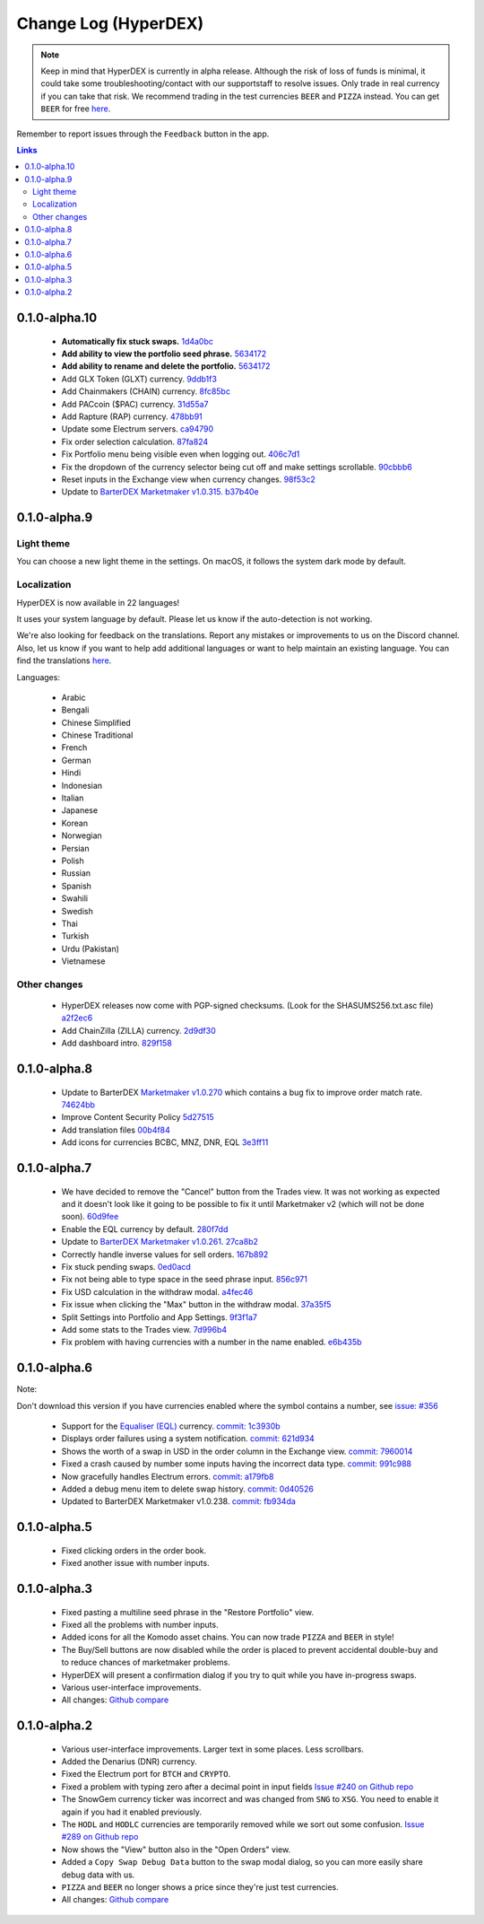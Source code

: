 *********************
Change Log (HyperDEX)
*********************

.. note::

	Keep in mind that HyperDEX is currently in alpha release. Although the risk of loss of funds is minimal, it could take some troubleshooting/contact with our supportstaff to resolve issues. Only trade in real currency if you can take that risk. We recommend trading in the test currencies ``BEER`` and ``PIZZA`` instead. You can get ``BEER`` for free `here <https://www.atomicexplorer.com/#/faucet>`_.

Remember to report issues through the ``Feedback`` button in the app.

.. contents:: Links
   :depth: 3

0.1.0-alpha.10
==============

	* **Automatically fix stuck swaps.** `1d4a0bc <https://github.com/atomiclabs/hyperdex/commit/1d4a0bc7a193f72a82d52077fd3f5f6f545e930c>`_
	* **Add ability to view the portfolio seed phrase.** `5634172 <https://github.com/atomiclabs/hyperdex/commit/5634172785a5b22ad7f6308a316701dd10ffda2d>`_
	* **Add ability to rename and delete the portfolio.** `5634172 <https://github.com/atomiclabs/hyperdex/commit/5634172785a5b22ad7f6308a316701dd10ffda2d>`_
	* Add GLX Token (GLXT) currency. `9ddb1f3 <https://github.com/atomiclabs/hyperdex/commit/9ddb1f3345d02dd1a0933ed7f58aaaf865770592>`_
	* Add Chainmakers (CHAIN) currency. `8fc85bc <https://github.com/atomiclabs/hyperdex/commit/8fc85bc6f53a62394b54ead4b0032fdc4cf11a38>`_
	* Add PACcoin ($PAC) currency. `31d55a7 <https://github.com/atomiclabs/hyperdex/commit/31d55a73254bacbcd8e90024ed698d15a26a5673>`_
	* Add Rapture (RAP) currency. `478bb91 <https://github.com/atomiclabs/hyperdex/commit/478bb9184facd71ba576bf34e31ff11e87f892ec>`_
	* Update some Electrum servers. `ca94790 <https://github.com/atomiclabs/hyperdex/commit/ca9479058d0b94a3c34228c9c148a71e928b3643>`_
	* Fix order selection calculation. `87fa824 <https://github.com/atomiclabs/hyperdex/commit/87fa8242cb863286675abed10c44478631397651>`_
	* Fix Portfolio menu being visible even when logging out. `406c7d1 <https://github.com/atomiclabs/hyperdex/commit/406c7d1276b629390b4054c295d1faa64c6ced99>`_
	* Fix the dropdown of the currency selector being cut off and make settings scrollable. `90cbbb6 <https://github.com/atomiclabs/hyperdex/commit/90cbbb6477b302b19575f02cf45ecef5ad7a1544>`_
	* Reset inputs in the Exchange view when currency changes. `98f53c2 <https://github.com/atomiclabs/hyperdex/commit/98f53c289cda974cf2b51a85756a11ea9c2521e7>`_
	* Update to `BarterDEX Marketmaker v1.0.315. <https://github.com/artemii235/SuperNET/releases/tag/v1.0.315>`_ `b37b40e <https://github.com/atomiclabs/hyperdex/commit/b37b40e1368587df98820e8cccd4539f8fe365ed>`_

0.1.0-alpha.9
=============

Light theme
-----------

You can choose a new light theme in the settings. On macOS, it follows the system dark mode by default.

.. image:: /_static/images/hyperdex-light-mode.png
   :align: center
   :scale: 50 %


Localization
------------

HyperDEX is now available in 22 languages!

It uses your system language by default. Please let us know if the auto-detection is not working.

We're also looking for feedback on the translations. Report any mistakes or improvements to us on the Discord channel. Also, let us know if you want to help add additional languages or want to help maintain an existing language. You can find the translations `here <https://crowdin.com/project/hyperdex>`_.

Languages:

 * Arabic
 * Bengali
 * Chinese Simplified
 * Chinese Traditional
 * French
 * German
 * Hindi
 * Indonesian
 * Italian
 * Japanese
 * Korean
 * Norwegian
 * Persian
 * Polish
 * Russian
 * Spanish
 * Swahili
 * Swedish
 * Thai
 * Turkish
 * Urdu (Pakistan)
 * Vietnamese

Other changes
-------------

 * HyperDEX releases now come with PGP-signed checksums. (Look for the SHASUMS256.txt.asc file) `a2f2ec6 <https://github.com/hyperdexapp/hyperdex/commit/a2f2ec6f02323c40031298f94a824f09ac4ac1a5>`_
 * Add ChainZilla (ZILLA) currency. `2d9df30 <https://github.com/hyperdexapp/hyperdex/commit/2d9df30ce001aa63acc16006f5d3206f4548db5d>`_
 * Add dashboard intro. `829f158 <https://github.com/hyperdexapp/hyperdex/commit/829f1586424e842b84e87c4a6183f37a04b01d5a>`_


0.1.0-alpha.8
=============

	* Update to BarterDEX `Marketmaker v1.0.270 <https://github.com/artemii235/SuperNET/releases/tag/v1.0.270>`_ which contains a bug fix to improve order match rate. `74624bb <https://github.com/hyperdexapp/hyperdex/commit/74624bbdc8a01c55b366f7698542a33b57d1b5df>`_
	* Improve Content Security Policy `5d27515 <https://github.com/hyperdexapp/hyperdex/commit/5d2751566ac8f305d9df5c5c214cf09bbe7e942a>`_
	* Add translation files `00b4f84 <https://github.com/hyperdexapp/hyperdex/commit/00b4f84a8a6426d147c9244a66a458122f41fbd1>`_
	* Add icons for currencies BCBC, MNZ, DNR, EQL `3e3ff11 <https://github.com/hyperdexapp/hyperdex/commit/3e3ff118c567a4b3e1b8b6547eb484d14d8696f2>`_

0.1.0-alpha.7
=============

	* We have decided to remove the "Cancel" button from the Trades view. It was not working as expected and it doesn't look like it going to be possible to fix it until Marketmaker v2 (which will not be done soon). `60d9fee <https://github.com/hyperdexapp/hyperdex/commit/60d9feecda1449222ac914f92e247b6e2cf54957>`_
	* Enable the EQL currency by default. `280f7dd <https://github.com/hyperdexapp/hyperdex/commit/280f7ddad60b7059cc63bd4d4a54b801bf10d2e3>`_
	* Update to `BarterDEX Marketmaker v1.0.261 <https://github.com/artemii235/SuperNET/releases>`_. `27ca8b2 <https://github.com/hyperdexapp/hyperdex/commit/27ca8b2cdf08a942d8cbba9a71dadec653291e6b>`_
	* Correctly handle inverse values for sell orders. `167b892 <https://github.com/hyperdexapp/hyperdex/commit/167b89284c6623ae261219710e07973d54cef53e>`_
	* Fix stuck pending swaps. `0ed0acd <https://github.com/hyperdexapp/hyperdex/commit/0ed0acdf2638b0b628099a8753a4d4049d3b6833>`_
	* Fix not being able to type space in the seed phrase input. `856c971 <https://github.com/hyperdexapp/hyperdex/commit/856c9715b99596dbabfbebb373b9886f185cf25b>`_
	* Fix USD calculation in the withdraw modal. `a4fec46 <https://github.com/hyperdexapp/hyperdex/commit/a4fec46296178d58b47183fa1f1f557c054418b6>`_
	* Fix issue when clicking the "Max" button in the withdraw modal. `37a35f5 <https://github.com/hyperdexapp/hyperdex/commit/37a35f53d3b87be547017337d965f06ca0d767d0>`_
	* Split Settings into Portfolio and App Settings. `9f3f1a7 <https://github.com/hyperdexapp/hyperdex/commit/9f3f1a72cfc81bd0d69d9eaa1def072eee9a2bfc>`_
	* Add some stats to the Trades view. `7d996b4 <https://github.com/hyperdexapp/hyperdex/commit/7d996b46533bc965409f53150b9b037731bc040c>`_
	* Fix problem with having currencies with a number in the name enabled. `e6b435b <https://github.com/hyperdexapp/hyperdex/commit/e6b435b6ccd27be24b3da566e899a0e014afd2da>`_

0.1.0-alpha.6
=============

Note:

Don't download this version if you have currencies enabled where the symbol contains a number, see `issue: #356 <https://github.com/lukechilds/hyperdex/issues/356>`_

	* Support for the `Equaliser (EQL) <https://equaliser.org/>`_ currency. `commit: 1c3930b <https://github.com/lukechilds/hyperdex/commit/1c3930b5584c9f528b20d17d9632c36b94777c64>`_
	* Displays order failures using a system notification. `commit: 621d934 <https://github.com/lukechilds/hyperdex/commit/621d93443249b6aa99083e637dd67d2749454594>`_
	* Shows the worth of a swap in USD in the order column in the Exchange view. `commit: 7960014 <https://github.com/lukechilds/hyperdex/commit/79600143389a5af84cb203a59e46f97e7de74186>`_
	* Fixed a crash caused by number some inputs having the incorrect data type. `commit: 991c988 <https://github.com/luk;echilds/hyperdex/commit/991c9881e564dfe773b087f3eea537da79af71b0>`_
	* Now gracefully handles Electrum errors. `commit: a179fb8 <https://github.com/lukechilds/hyperdex/commit/a179fb83c9a3009a060f506540655514528976ce>`_
	* Added a debug menu item to delete swap history. `commit: 0d40526 <https://github.com/lukechilds/hyperdex/commit/0d4052638d76d766c29479385cfa612c93d4dd74>`_
	* Updated to BarterDEX Marketmaker v1.0.238. `commit: fb934da <https://github.com/lukechilds/hyperdex/commit/fb934da8c92ad48ba5d90ac459e5d3e0b612a4f8>`_

0.1.0-alpha.5
=============

	* Fixed clicking orders in the order book.
	* Fixed another issue with number inputs.

0.1.0-alpha.3
=============

	* Fixed pasting a multiline seed phrase in the "Restore Portfolio" view.
	* Fixed all the problems with number inputs.
	* Added icons for all the Komodo asset chains. You can now trade ``PIZZA`` and ``BEER`` in style!
	* The Buy/Sell buttons are now disabled while the order is placed to prevent accidental double-buy and to reduce chances of marketmaker problems.
	* HyperDEX will present a confirmation dialog if you try to quit while you have in-progress swaps.
	* Various user-interface improvements.
	* All changes: `Github compare <https://github.com/lukechilds/hyperdex/compare/v0.1.0-alpha.2...v0.1.0-alpha.3>`_

0.1.0-alpha.2
=============

	* Various user-interface improvements. Larger text in some places. Less scrollbars.
	* Added the Denarius (DNR) currency.
	* Fixed the Electrum port for ``BTCH`` and ``CRYPTO``.
	* Fixed a problem with typing zero after a decimal point in input fields `Issue #240 on Github repo <https://github.com/lukechilds/hyperdex/issues/240>`_
	* The SnowGem currency ticker was incorrect and was changed from ``SNG`` to ``XSG``. You need to enable it again if you had it enabled previously.
	* The ``HODL`` and ``HODLC`` currencies are temporarily removed while we sort out some confusion. `Issue #289 on Github repo <https://github.com/lukechilds/hyperdex/issues/289>`_
	* Now shows the "View" button also in the "Open Orders" view.
	* Added a ``Copy Swap Debug Data`` button to the swap modal dialog, so you can more easily share debug data with us.
	* ``PIZZA`` and ``BEER`` no longer shows a price since they're just test currencies.
	* All changes: `Github compare <https://github.com/lukechilds/hyperdex/compare/v0.1.0-alpha.1...v0.1.0-alpha.2>`_

